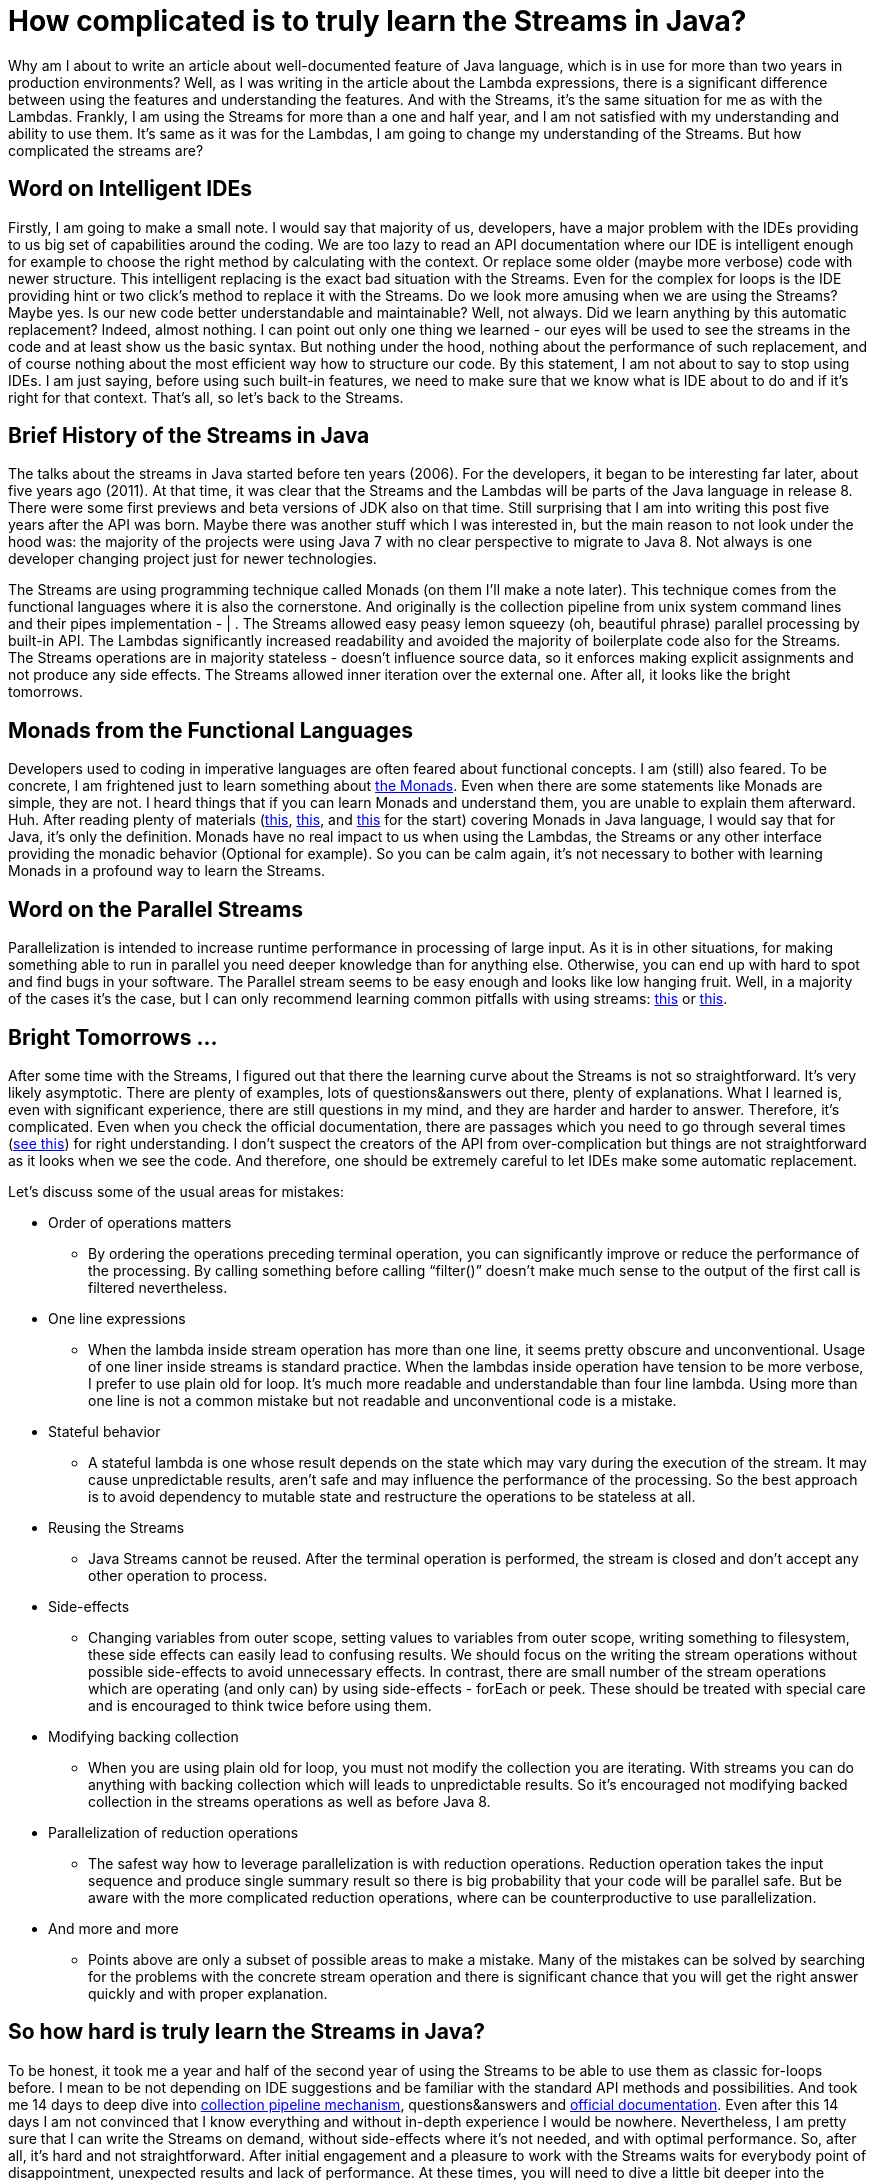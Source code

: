 = How complicated is to truly learn the Streams in Java?
:hp-image: /covers/how-complicated-is-to-truly-learn-the-streams-in-java.jpeg
:hp-tags: java, java 8, streams, lambdas
:hp-alt-title: How complicated is to truly learn the Streams in Java?
:published_at: 2016-06-17
:my-twitter-link: https://twitter.com/mikealdo007[twitter]
:cover-link: https://unsplash.com/photos/7NtiJBowheE[Zachary Young | unsplash.com]
:streams-jdk-link: https://docs.oracle.com/javase/8/docs/api/java/util/stream/package-summary.html[official documentation]
:monads-wiki-link: https://en.wikipedia.org/wiki/Monad_(functional_programming)[the Monads]
:first-monads-link: https://dzone.com/articles/whats-wrong-java-8-part-iv[this]
:second-monads-link: http://stackoverflow.com/questions/13454347/monads-with-java-8[this]
:third-monads-link: http://nazarii.bardiuk.com/java-monad/[this]
:fowler-collection-pipelines-link: http://martinfowler.com/articles/collection-pipeline/[collection pipeline mechanism]
:mutable-reduction-link: https://docs.oracle.com/javase/8/docs/api/java/util/stream/package-summary.html#MutableReduction[see this]
:pitfall-parallel-second-link: http://zeroturnaround.com/rebellabs/java-parallel-streams-are-bad-for-your-health/[this]
:pitfall-parallel-first-link: https://dzone.com/articles/think-twice-using-java-8[this]

Why am I about to write an article about well-documented feature of Java language, which is in use for more than two years in production environments? Well, as I was writing in the article about the Lambda expressions, there is a significant difference between using the features and understanding the features. And with the Streams, it’s the same situation for me as with the Lambdas. Frankly, I am using the Streams for more than a one and half year, and I am not satisfied with my understanding and ability to use them. It’s same as it was for the Lambdas, I am going to change my understanding of the Streams. But how complicated the streams are?

== Word on Intelligent IDEs
Firstly, I am going to make a small note. I would say that majority of us, developers, have a major problem with the IDEs providing to us big set of capabilities around the coding. We are too lazy to read an API documentation where our IDE is intelligent enough for example to choose the right method by calculating with the context. Or replace some older (maybe more verbose) code with newer structure. This intelligent replacing is the exact bad situation with the Streams. Even for the complex for loops is the IDE providing hint or two click’s method to replace it with the Streams. Do we look more amusing when we are using the Streams? Maybe yes. Is our new code better understandable and maintainable? Well, not always. Did we learn anything by this automatic replacement? Indeed, almost nothing. I can point out only one thing we learned - our eyes will be used to see the streams in the code and at least show us the basic syntax. But nothing under the hood, nothing about the performance of such replacement, and of course nothing about the most efficient way how to structure our code. By this statement, I am not about to say to stop using IDEs. I am just saying, before using such built-in features, we need to make sure that we know what is IDE about to do and if it’s right for that context. That’s all, so let’s back to the Streams.

== Brief History of the Streams in Java
The talks about the streams in Java started before ten years (2006). For the developers, it began to be interesting far later, about five years ago (2011). At that time, it was clear that the Streams and the Lambdas will be parts of the Java language in release 8. There were some first previews and beta versions of JDK also on that time. Still surprising that I am into writing this post five years after the API was born. Maybe there was another stuff which I was interested in, but the main reason to not look under the hood was: the majority of the projects were using Java 7 with no clear perspective to migrate to Java 8. Not always is one developer changing project just for newer technologies.

The Streams are using programming technique called Monads (on them I’ll make a note later). This technique comes from the functional languages where it is also the cornerstone. And originally is the collection pipeline from unix system command lines and their pipes implementation - | . The Streams allowed easy peasy lemon squeezy (oh, beautiful phrase) parallel processing by built-in API. The Lambdas significantly increased readability and avoided the majority of boilerplate code also for the Streams. The Streams operations are in majority stateless - doesn’t influence source data, so it enforces making explicit assignments and not produce any side effects. The Streams allowed inner iteration over the external one. After all, it looks like the bright tomorrows.

== Monads from the Functional Languages
Developers used to coding in imperative languages are often feared about functional concepts. I am (still) also feared. To be concrete, I am frightened just to learn something about {monads-wiki-link}. Even when there are some statements like Monads are simple, they are not. I heard things that if you can learn Monads and understand them, you are unable to explain them afterward. Huh. After reading plenty of materials ({first-monads-link}, {second-monads-link}, and {third-monads-link} for the start) covering Monads in Java language, I would say that for Java, it’s only the definition. Monads have no real impact to us when using the Lambdas, the Streams or any other interface providing the monadic behavior (Optional for example). So you can be calm again, it’s not necessary to bother with learning Monads in a profound way to learn the Streams.

== Word on the Parallel Streams
Parallelization is intended to increase runtime performance in processing of large input. As it is in other situations, for making something able to run in parallel you need deeper knowledge than for anything else. Otherwise, you can end up with hard to spot and find bugs in your software. The Parallel stream seems to be easy enough and looks like low hanging fruit. Well, in a majority of the cases it’s the case, but I can only recommend learning common pitfalls with using streams: {pitfall-parallel-first-link} or {pitfall-parallel-second-link}.

== Bright Tomorrows …
After some time with the Streams, I figured out that there the learning curve about the Streams is not so straightforward. It’s very likely asymptotic.  There are plenty of examples, lots of questions&answers out there, plenty of explanations. What I learned is, even with significant experience, there are still questions in my mind, and they are harder and harder to answer. Therefore, it’s complicated. Even when you check the official documentation, there are passages which you need to go through several times ({mutable-reduction-link}) for right understanding. I don’t suspect the creators of the API from over-complication but things are not straightforward as it looks when we see the code. And therefore, one should be extremely careful to let IDEs make some automatic replacement.

Let’s discuss some of the usual areas for mistakes:

* Order of operations matters
** By ordering the operations preceding terminal operation, you can significantly improve or reduce the performance of the processing. By calling something before calling “filter()” doesn’t make much sense to the output of the first call is filtered nevertheless.
* One line expressions
** When the lambda inside stream operation has more than one line, it seems pretty obscure and unconventional. Usage of one liner inside streams is standard practice. When the lambdas inside operation have tension to be more verbose, I prefer to use plain old for loop. It’s much more readable and understandable than four line lambda. Using more than one line is not a common mistake but not readable and unconventional code is a mistake.
* Stateful behavior
** A stateful lambda is one whose result depends on the state which may vary during the execution of the stream. It may cause unpredictable results, aren’t safe and may influence the performance of the processing. So the best approach is to avoid dependency to mutable state and restructure the operations to be stateless at all.
* Reusing the Streams
** Java Streams cannot be reused. After the terminal operation is performed, the stream is closed and don’t accept any other operation to process.
* Side-effects
** Changing variables from outer scope, setting values to variables from outer scope, writing something to filesystem, these side effects can easily lead to confusing results. We should focus on the writing the stream operations without possible side-effects to avoid unnecessary effects. In contrast, there are small number of the stream operations which are operating (and only can) by using side-effects - forEach or peek. These should be treated with special care and is encouraged to think twice before using them.
* Modifying backing collection
** When you are using plain old for loop, you must not modify the collection you are iterating. With streams you can do anything with backing collection which will leads to unpredictable results. So it’s encouraged not modifying backed collection in the streams operations as well as before Java 8.
* Parallelization of reduction operations
** The safest way how to leverage parallelization is with reduction operations. Reduction operation takes the input sequence and produce single summary result so there is big probability that your code will be parallel safe. But be aware with the more complicated reduction operations, where can be counterproductive to use parallelization.
* And more and more
** Points above are only a subset of possible areas to make a mistake. Many of the mistakes can be solved by searching for the problems with the concrete stream operation and there is significant chance that you will get the right answer quickly and with proper explanation.

== So how hard is truly learn the Streams in Java?
To be honest, it took me a year and half of the second year of using the Streams to be able to use them as classic for-loops before. I mean to be not depending on IDE suggestions and be familiar with the standard API methods and possibilities. And took me 14 days to deep dive into {fowler-collection-pipelines-link}, questions&answers and {streams-jdk-link}. Even after this 14 days I am not convinced that I know everything and without in-depth experience I would be nowhere. Nevertheless, I am pretty sure that I can write the Streams on demand, without side-effects where it’s not needed, and with optimal performance. So, after all, it’s hard and not straightforward. After initial engagement and a pleasure to work with the Streams waits for everybody point of disappointment, unexpected results and lack of performance. At these times, you will need to dive a little bit deeper into the Streams, and I would be glad if my post will be helpful for you.

*P.S.* If you enjoyed this post, you can share this post anywhere as well as follow me on {my-twitter-link} to stay in touch with my further articles and other thoughts.

*P.S.2* Cover image by {cover-link}.
